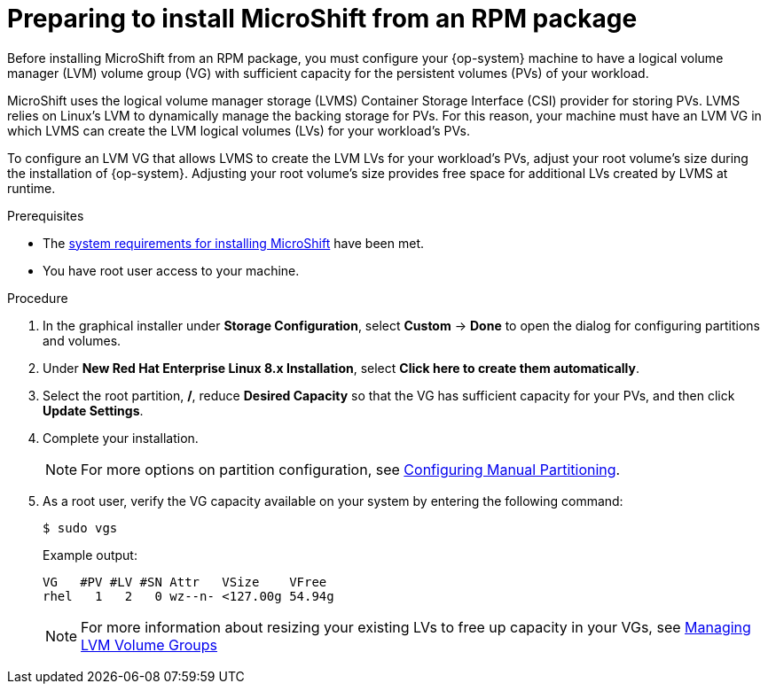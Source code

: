 // Module included in the following assemblies:
//
// microshift/microshift-install-rpm.adoc 

[id="preparing-install-microshift-from-rpm-package_{context}"]
= Preparing to install MicroShift from an RPM package

Before installing MicroShift from an RPM package, you must configure your {op-system} machine to have a logical volume manager (LVM) volume group (VG) with sufficient capacity for the persistent volumes (PVs) of your workload.

MicroShift uses the logical volume manager storage (LVMS) Container Storage Interface (CSI) provider for storing PVs. LVMS relies on Linux's LVM to dynamically manage the backing storage for PVs. For this reason, your machine must have an LVM VG in which LVMS can create the LVM logical volumes (LVs) for your workload's PVs.  

To configure an LVM VG that allows LVMS to create the LVM LVs for your workload's PVs, adjust your root volume's size during the installation of {op-system}. Adjusting your root volume's size provides free space for additional LVs created by LVMS at runtime. 

.Prerequisites 

* The xref:../microshift_install/microshift-install-rpm.adoc#system-requirements-installing-microshift[system requirements for installing MicroShift] have been met. 
* You have root user access to your machine. 

.Procedure 

. In the graphical installer under *Storage Configuration*, select *Custom* -> *Done* to open the dialog for configuring partitions and volumes. 

. Under *New Red Hat Enterprise Linux 8.x Installation*, select *Click here to create them automatically*. 

. Select the root partition, */*, reduce *Desired Capacity* so that the VG has sufficient capacity for your PVs, and then click *Update Settings*. 

. Complete your installation. 
+
[NOTE]
====
For more options on partition configuration, see link:https://access.redhat.com/documentation/en-us/red_hat_enterprise_linux/8/html-single/performing_a_standard_rhel_8_installation/index#manual-partitioning_graphical-installation[Configuring Manual Partitioning]. 
====

. As a root user, verify the VG capacity available on your system by entering the following command: 
+
[source,terminal]
----
$ sudo vgs
----
+
Example output:
+
[source,terminal]
----
VG   #PV #LV #SN Attr   VSize    VFree
rhel   1   2   0 wz--n- <127.00g 54.94g
----
+
[NOTE]
====
For more information about resizing your existing LVs to free up capacity in your VGs, see link:https://access.redhat.com/documentation/en-us/red_hat_enterprise_linux/8/html-single/configuring_and_managing_logical_volumes/index#managing-lvm-volume-groups_configuring-and-managing-logical-volumes[Managing LVM Volume Groups]
====

